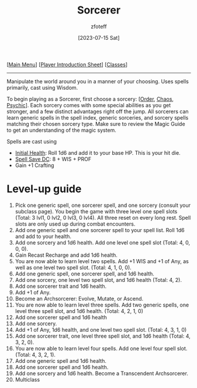 :PROPERTIES:
:ID:       f2323133-e17d-4cff-86db-415b72e6d42e
:END:
#+title:    Sorcerer
#+author:   zfoteff
#+date:     [2023-07-15 Sat]
#+summary:  Sorcerer class description

#+BEGIN_CENTER
[[[id:DND][Main Menu]]] [[[id:17a96883-cc40-409c-9fb5-80d5ab0c8379][Player Introduction Sheet]]] [[[id:campaign-classes][Classes]]]
#+END_CENTER
-----
Manipulate the world around you in a manner of your choosing. Uses spells primarily, cast using Wisdom.

To begin playing as a Sorcerer, first choose a sorcery: [[[id:e2504611-7581-49a2-9006-68a65de4319c][Order]], [[id:ef16f314-677b-47af-957b-a1a29fe225de][Chaos]], [[id:569f7d4d-5744-49e4-ac0d-bebbd1795992][Psychic]]]. Each sorcery comes with some special abilities as you get stronger, and a few distinct advantages right off the jump. All sorcerers can learn generic spells in the spell index, generic sorceries, and sorcery spells matching their chosen sorcery type. Make sure to review the Magic Guide to get an understanding of the magic system.

Spells are cast using

- _Initial Health_: Roll 1d6 and add it to your base HP. This is your hit die.
- _Spell Save DC_: 8 + WIS + PROF
- Gain +1 Crafting

* Level-up guide
1. Pick one generic spell, one sorcerer spell, and one sorcery (consult your subclass page). You begin the game with three level one spell slots (Total: 3 lvl1, 0 lvl2, 0 lvl3, 0 lvl4). All three reset on every long rest. Spell slots are only used up during combat encounters.
2. Add one generic spell and one sorcerer spell to your spell list. Roll 1d6 and add to your health.
3. Add one sorcery and 1d6 health. Add one level one spell slot (Total: 4, 0, 0, 0).
4. Gain Recast Recharge and add 1d6 health.
5. You are now able to learn level two spells. Add +1 WIS and +1 of Any, as well as one level two spell slot. (Total: 4, 1, 0, 0).
6. Add one generic spell, one sorcerer spell, and 1d6 health.
7. Add one sorcery, one level two spell slot, and 1d6 health (Total: 4, 2).
8. Add one sorcerer trait and 1d6 health.
9. Add +1 of Any.
10. Become an Archsorcerer: Evolve, Mutate, or Ascend.
11. You are now able to learn level three spells. Add two generic spells, one level three spell slot, and 1d6 health. (Total: 4, 2, 1, 0)
12. Add one sorcerer spell and 1d6 health
13. Add one sorcery.
14. Add +1 of Any, 1d6 health, and one level two spell slot. (Total: 4, 3, 1, 0)
15. Add one sorcerer trait, one level three spell slot, and 1d6 health (Total: 4, 3, 2, 0).
16. You are now able to learn level four spells. Add one level four spell slot. (Total: 4, 3, 2, 1).
17. Add one generic spell and 1d6 health.
18. Add one sorcerer spell and 1d6 health.
19. Add one sorcery and 1d6 health. Become a Transcendent Archsorcerer.
20. Multiclass
